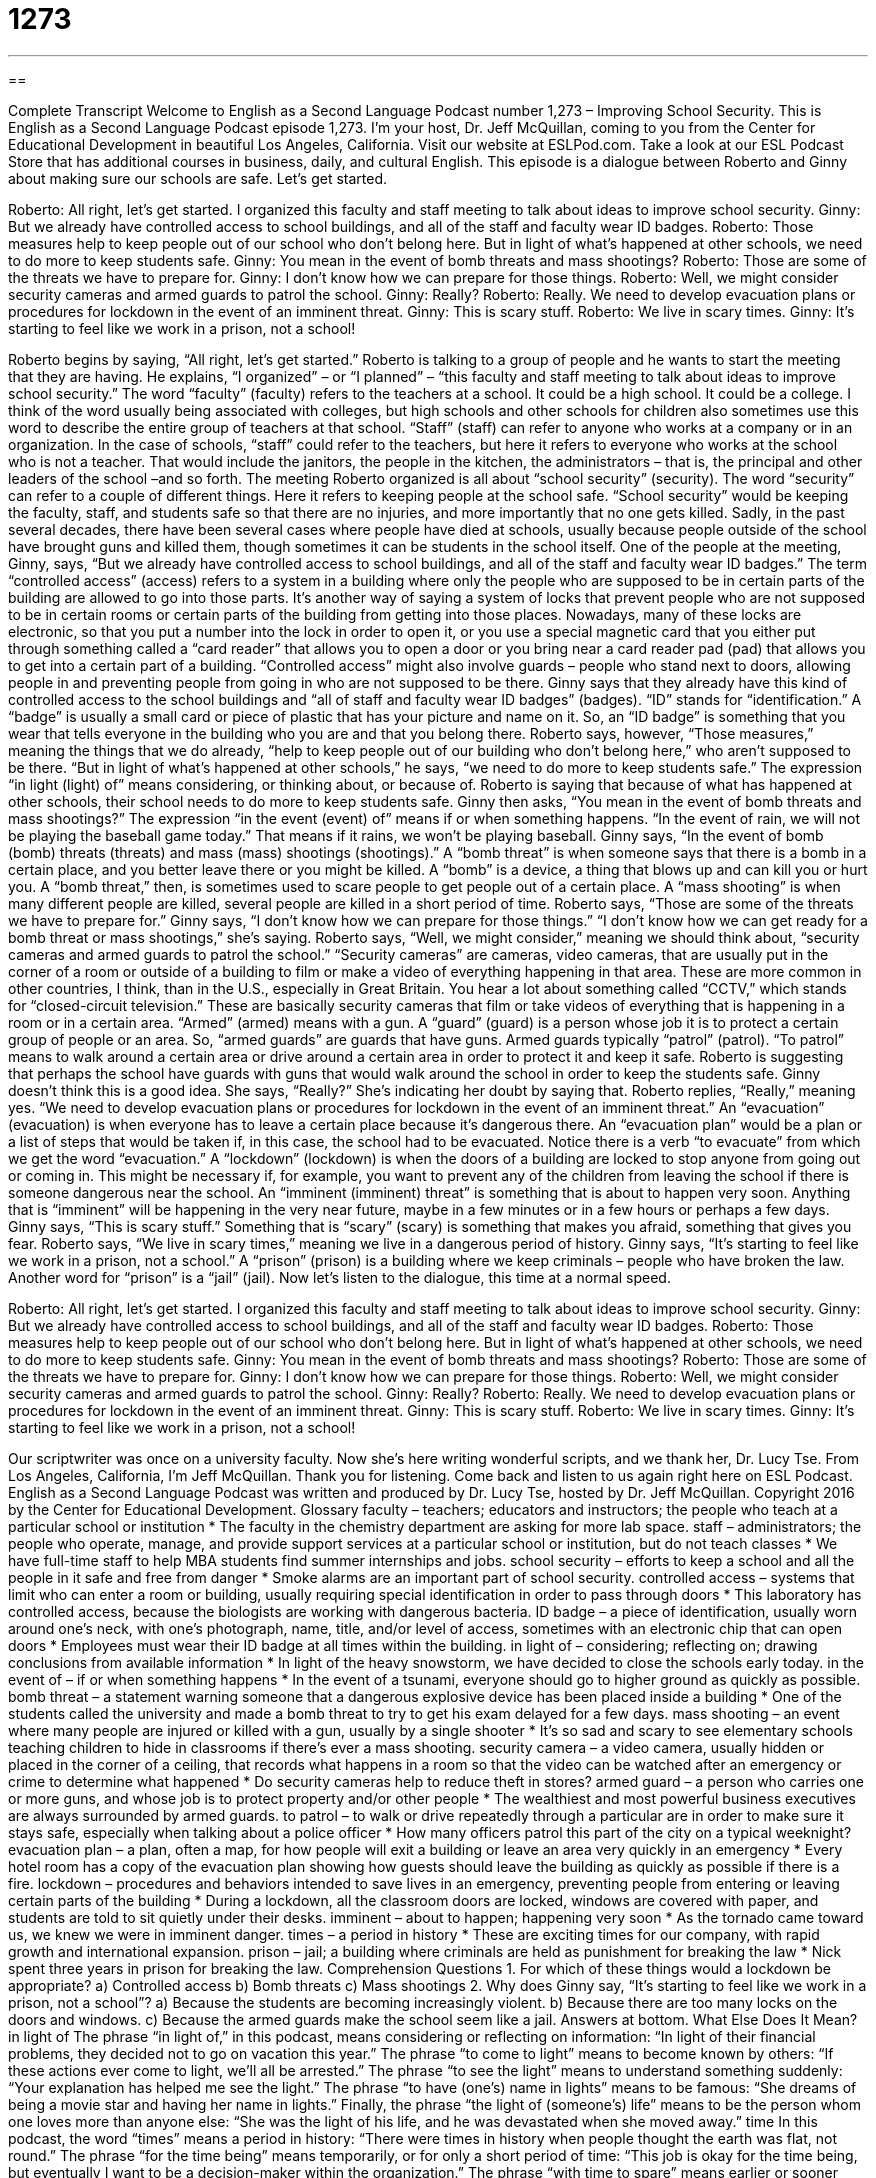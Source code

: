 = 1273
:toc: left
:toclevels: 3
:sectnums:
:stylesheet: ../../../myAdocCss.css

'''

== 

Complete Transcript
Welcome to English as a Second Language Podcast number 1,273 – Improving School Security.
This is English as a Second Language Podcast episode 1,273. I’m your host, Dr. Jeff McQuillan, coming to you from the Center for Educational Development in beautiful Los Angeles, California.
Visit our website at ESLPod.com. Take a look at our ESL Podcast Store that has additional courses in business, daily, and cultural English.
This episode is a dialogue between Roberto and Ginny about making sure our schools are safe. Let’s get started.
[start of dialogue]
Roberto: All right, let’s get started. I organized this faculty and staff meeting to talk about ideas to improve school security.
Ginny: But we already have controlled access to school buildings, and all of the staff and faculty wear ID badges.
Roberto: Those measures help to keep people out of our school who don’t belong here. But in light of what’s happened at other schools, we need to do more to keep students safe.
Ginny: You mean in the event of bomb threats and mass shootings?
Roberto: Those are some of the threats we have to prepare for.
Ginny: I don’t know how we can prepare for those things.
Roberto: Well, we might consider security cameras and armed guards to patrol the school.
Ginny: Really?
Roberto: Really. We need to develop evacuation plans or procedures for lockdown in the event of an imminent threat.
Ginny: This is scary stuff.
Roberto: We live in scary times.
Ginny: It’s starting to feel like we work in a prison, not a school!
[end of dialogue]
Roberto begins by saying, “All right, let’s get started.” Roberto is talking to a group of people and he wants to start the meeting that they are having. He explains, “I organized” – or “I planned” – “this faculty and staff meeting to talk about ideas to improve school security.” The word “faculty” (faculty) refers to the teachers at a school. It could be a high school. It could be a college. I think of the word usually being associated with colleges, but high schools and other schools for children also sometimes use this word to describe the entire group of teachers at that school.
“Staff” (staff) can refer to anyone who works at a company or in an organization. In the case of schools, “staff” could refer to the teachers, but here it refers to everyone who works at the school who is not a teacher. That would include the janitors, the people in the kitchen, the administrators – that is, the principal and other leaders of the school –and so forth.
The meeting Roberto organized is all about “school security” (security). The word “security” can refer to a couple of different things. Here it refers to keeping people at the school safe. “School security” would be keeping the faculty, staff, and students safe so that there are no injuries, and more importantly that no one gets killed. Sadly, in the past several decades, there have been several cases where people have died at schools, usually because people outside of the school have brought guns and killed them, though sometimes it can be students in the school itself.
One of the people at the meeting, Ginny, says, “But we already have controlled access to school buildings, and all of the staff and faculty wear ID badges.” The term “controlled access” (access) refers to a system in a building where only the people who are supposed to be in certain parts of the building are allowed to go into those parts. It’s another way of saying a system of locks that prevent people who are not supposed to be in certain rooms or certain parts of the building from getting into those places.
Nowadays, many of these locks are electronic, so that you put a number into the lock in order to open it, or you use a special magnetic card that you either put through something called a “card reader” that allows you to open a door or you bring near a card reader pad (pad) that allows you to get into a certain part of a building. “Controlled access” might also involve guards – people who stand next to doors, allowing people in and preventing people from going in who are not supposed to be there.
Ginny says that they already have this kind of controlled access to the school buildings and “all of staff and faculty wear ID badges” (badges). “ID” stands for “identification.” A “badge” is usually a small card or piece of plastic that has your picture and name on it. So, an “ID badge” is something that you wear that tells everyone in the building who you are and that you belong there.
Roberto says, however, “Those measures,” meaning the things that we do already, “help to keep people out of our building who don’t belong here,” who aren’t supposed to be there. “But in light of what’s happened at other schools,” he says, “we need to do more to keep students safe.” The expression “in light (light) of” means considering, or thinking about, or because of. Roberto is saying that because of what has happened at other schools, their school needs to do more to keep students safe.
Ginny then asks, “You mean in the event of bomb threats and mass shootings?” The expression “in the event (event) of” means if or when something happens. “In the event of rain, we will not be playing the baseball game today.” That means if it rains, we won’t be playing baseball. Ginny says, “In the event of bomb (bomb) threats (threats) and mass (mass) shootings (shootings).”
A “bomb threat” is when someone says that there is a bomb in a certain place, and you better leave there or you might be killed. A “bomb” is a device, a thing that blows up and can kill you or hurt you. A “bomb threat,” then, is sometimes used to scare people to get people out of a certain place. A “mass shooting” is when many different people are killed, several people are killed in a short period of time.
Roberto says, “Those are some of the threats we have to prepare for.” Ginny says, “I don’t know how we can prepare for those things.” “I don’t know how we can get ready for a bomb threat or mass shootings,” she’s saying. Roberto says, “Well, we might consider,” meaning we should think about, “security cameras and armed guards to patrol the school.”
“Security cameras” are cameras, video cameras, that are usually put in the corner of a room or outside of a building to film or make a video of everything happening in that area. These are more common in other countries, I think, than in the U.S., especially in Great Britain. You hear a lot about something called “CCTV,” which stands for “closed-circuit television.” These are basically security cameras that film or take videos of everything that is happening in a room or in a certain area.
“Armed” (armed) means with a gun. A “guard” (guard) is a person whose job it is to protect a certain group of people or an area. So, “armed guards” are guards that have guns. Armed guards typically “patrol” (patrol). “To patrol” means to walk around a certain area or drive around a certain area in order to protect it and keep it safe. Roberto is suggesting that perhaps the school have guards with guns that would walk around the school in order to keep the students safe.
Ginny doesn’t think this is a good idea. She says, “Really?” She’s indicating her doubt by saying that. Roberto replies, “Really,” meaning yes. “We need to develop evacuation plans or procedures for lockdown in the event of an imminent threat.” An “evacuation” (evacuation) is when everyone has to leave a certain place because it’s dangerous there. An “evacuation plan” would be a plan or a list of steps that would be taken if, in this case, the school had to be evacuated. Notice there is a verb “to evacuate” from which we get the word “evacuation.”
A “lockdown” (lockdown) is when the doors of a building are locked to stop anyone from going out or coming in. This might be necessary if, for example, you want to prevent any of the children from leaving the school if there is someone dangerous near the school. An “imminent (imminent) threat” is something that is about to happen very soon. Anything that is “imminent” will be happening in the very near future, maybe in a few minutes or in a few hours or perhaps a few days.
Ginny says, “This is scary stuff.” Something that is “scary” (scary) is something that makes you afraid, something that gives you fear. Roberto says, “We live in scary times,” meaning we live in a dangerous period of history. Ginny says, “It’s starting to feel like we work in a prison, not a school.” A “prison” (prison) is a building where we keep criminals – people who have broken the law. Another word for “prison” is a “jail” (jail).
Now let’s listen to the dialogue, this time at a normal speed.
[start of dialogue]
Roberto: All right, let’s get started. I organized this faculty and staff meeting to talk about ideas to improve school security.
Ginny: But we already have controlled access to school buildings, and all of the staff and faculty wear ID badges.
Roberto: Those measures help to keep people out of our school who don’t belong here. But in light of what’s happened at other schools, we need to do more to keep students safe.
Ginny: You mean in the event of bomb threats and mass shootings?
Roberto: Those are some of the threats we have to prepare for.
Ginny: I don’t know how we can prepare for those things.
Roberto: Well, we might consider security cameras and armed guards to patrol the school.
Ginny: Really?
Roberto: Really. We need to develop evacuation plans or procedures for lockdown in the event of an imminent threat.
Ginny: This is scary stuff.
Roberto: We live in scary times.
Ginny: It’s starting to feel like we work in a prison, not a school!
[end of dialogue]
Our scriptwriter was once on a university faculty. Now she’s here writing wonderful scripts, and we thank her, Dr. Lucy Tse.
From Los Angeles, California, I’m Jeff McQuillan. Thank you for listening. Come back and listen to us again right here on ESL Podcast.
English as a Second Language Podcast was written and produced by Dr. Lucy Tse, hosted by Dr. Jeff McQuillan. Copyright 2016 by the Center for Educational Development.
Glossary
faculty – teachers; educators and instructors; the people who teach at a particular school or institution
* The faculty in the chemistry department are asking for more lab space.
staff – administrators; the people who operate, manage, and provide support services at a particular school or institution, but do not teach classes
* We have full-time staff to help MBA students find summer internships and jobs.
school security – efforts to keep a school and all the people in it safe and free from danger
* Smoke alarms are an important part of school security.
controlled access – systems that limit who can enter a room or building, usually requiring special identification in order to pass through doors
* This laboratory has controlled access, because the biologists are working with dangerous bacteria.
ID badge – a piece of identification, usually worn around one’s neck, with one’s photograph, name, title, and/or level of access, sometimes with an electronic chip that can open doors
* Employees must wear their ID badge at all times within the building.
in light of – considering; reflecting on; drawing conclusions from available information
* In light of the heavy snowstorm, we have decided to close the schools early today.
in the event of – if or when something happens
* In the event of a tsunami, everyone should go to higher ground as quickly as possible.
bomb threat – a statement warning someone that a dangerous explosive device has been placed inside a building
* One of the students called the university and made a bomb threat to try to get his exam delayed for a few days.
mass shooting – an event where many people are injured or killed with a gun, usually by a single shooter
* It’s so sad and scary to see elementary schools teaching children to hide in classrooms if there’s ever a mass shooting.
security camera – a video camera, usually hidden or placed in the corner of a ceiling, that records what happens in a room so that the video can be watched after an emergency or crime to determine what happened
* Do security cameras help to reduce theft in stores?
armed guard – a person who carries one or more guns, and whose job is to protect property and/or other people
* The wealthiest and most powerful business executives are always surrounded by armed guards.
to patrol – to walk or drive repeatedly through a particular are in order to make sure it stays safe, especially when talking about a police officer
* How many officers patrol this part of the city on a typical weeknight?
evacuation plan – a plan, often a map, for how people will exit a building or leave an area very quickly in an emergency
* Every hotel room has a copy of the evacuation plan showing how guests should leave the building as quickly as possible if there is a fire.
lockdown – procedures and behaviors intended to save lives in an emergency, preventing people from entering or leaving certain parts of the building
* During a lockdown, all the classroom doors are locked, windows are covered with paper, and students are told to sit quietly under their desks.
imminent – about to happen; happening very soon
* As the tornado came toward us, we knew we were in imminent danger.
times – a period in history
* These are exciting times for our company, with rapid growth and international expansion.
prison – jail; a building where criminals are held as punishment for breaking the law
* Nick spent three years in prison for breaking the law.
Comprehension Questions
1. For which of these things would a lockdown be appropriate?
a) Controlled access
b) Bomb threats
c) Mass shootings
2. Why does Ginny say, “It’s starting to feel like we work in a prison, not a school”?
a) Because the students are becoming increasingly violent.
b) Because there are too many locks on the doors and windows.
c) Because the armed guards make the school seem like a jail.
Answers at bottom.
What Else Does It Mean?
in light of
The phrase “in light of,” in this podcast, means considering or reflecting on information: “In light of their financial problems, they decided not to go on vacation this year.” The phrase “to come to light” means to become known by others: “If these actions ever come to light, we’ll all be arrested.” The phrase “to see the light” means to understand something suddenly: “Your explanation has helped me see the light.” The phrase “to have (one’s) name in lights” means to be famous: “She dreams of being a movie star and having her name in lights.” Finally, the phrase “the light of (someone’s) life” means to be the person whom one loves more than anyone else: “She was the light of his life, and he was devastated when she moved away.”
time
In this podcast, the word “times” means a period in history: “There were times in history when people thought the earth was flat, not round.” The phrase “for the time being” means temporarily, or for only a short period of time: “This job is okay for the time being, but eventually I want to be a decision-maker within the organization.” The phrase “with time to spare” means earlier or sooner than expected: “We ran all the way and arrived at the theater with time to spare.” The phrase “it’s about time” emphasizes that someone thought something should have happened earlier than it did: “Did you finally finish that report? It’s about time!” Finally, the phrase “in no time at all” means very quickly: “Gerald made a delicious three-course meal in no time at all.”
Culture Note
Types of School Drills and Safety Procedures
Most schools have “drills” (actions that are practiced and repeated many times) and safety procedures “designed” (created) to protect students, faculty, and staff in emergency situations.
In many schools, fire drills “are held” (happen) every month or two. As soon as the fire “alarms” (loud lights and noises to warn of a danger) “go off” (turn on and make a loud noise), students “line up “(stand in a long line, with each person behind another person) and “file out” (walk out of the room in a line) while the teacher counts them. They walk to a “designated” (identified ahead of time) place, usually in a large field or parking lot next to the school. Teachers and staff try to “account for all the students” (make sure they know where all the students are) and wait for the “all-clear signal” (a noise or message that lets people know the danger has passed) before re-entering the building.
In areas that “are prone to” (have a lot of; are vulnerable to) “tornados” (large, dangerous storms with wind that moves quickly in circles), schools have “severe weather drills.” In these drills, students are taken to “interior” (in the inside of a building) rooms or a “basement” (a room below the surface of the earth). They are told to “crouch down” (bend their knees and fold their body down, with hands over one’s head and neck).
Finally, in a “lockdown drill,” teachers and students practice what they would do if a “shooter” (someone who is firing guns) came onto “campus” (all the buildings and surrounding area where a school is located). Usually, the students hide in a closet or under their desks while the teacher locks the doors and covers the windows.
Comprehension Answers
1 - c
2 - c